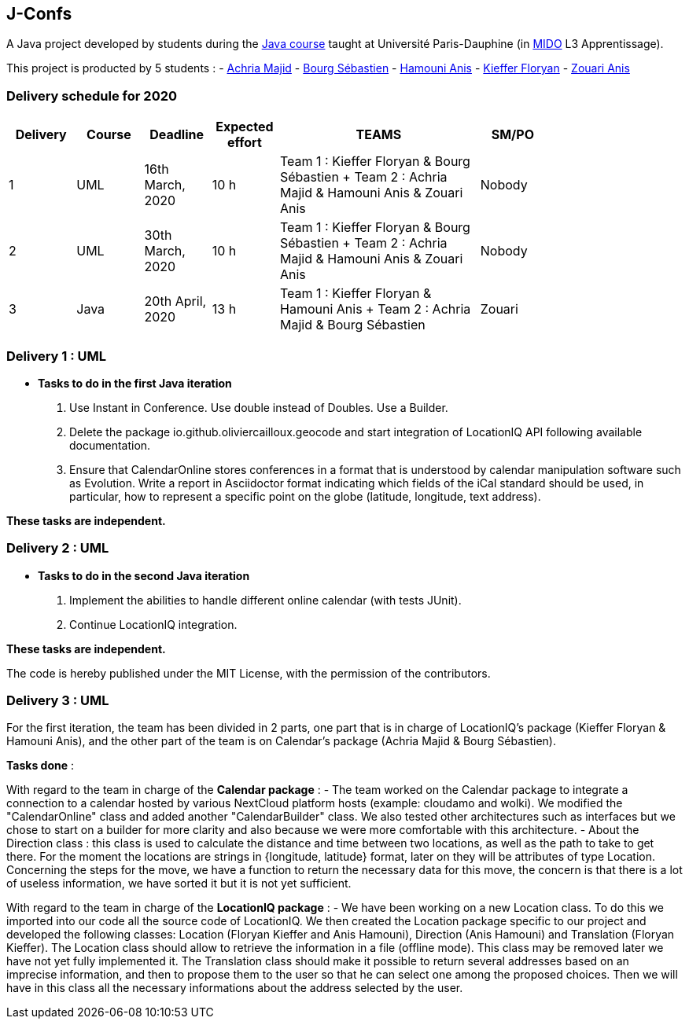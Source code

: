 J-Confs
-------

A Java project developed by students during the https://github.com/oliviercailloux/java-course[Java course] taught at Université Paris-Dauphine (in http://www.mido.dauphine.fr/[MIDO] L3 Apprentissage).

This project is producted by 5 students : 
- https://github.com/machria[Achria Majid]
- https://github.com/sebastienbourg[Bourg Sébastien]
- https://github.com/anis468[Hamouni Anis]
- https://github.com/floryanKieffer[Kieffer Floryan]
- https://github.com/Zanis922[Zouari Anis]

=== Delivery schedule for 2020

[width="80%",cols="^10,^10,^10,^10,^30,^10",options="header"]
|===================================================================================================================================
|Delivery |Course |Deadline | Expected effort | TEAMS | SM/PO

|1|UML   |16th March, 2020 |10 h | Team 1 : Kieffer Floryan & Bourg Sébastien + Team 2 : Achria Majid & Hamouni Anis & Zouari Anis| Nobody
|2|UML   |30th March, 2020 |10 h | Team 1 : Kieffer Floryan & Bourg Sébastien + Team 2 : Achria Majid & Hamouni Anis & Zouari Anis| Nobody
|3|Java  |20th April, 2020 |13 h | Team 1 : Kieffer Floryan & Hamouni Anis + Team 2 : Achria Majid & Bourg Sébastien              | Zouari



|===================================================================================================================================



Delivery 1 : UML
~~~~~~~~~~~~~~~~~

* *Tasks to do in the first Java iteration*
. Use Instant in Conference. Use double instead of Doubles. Use a Builder.
. Delete the package io.github.oliviercailloux.geocode and start integration of LocationIQ API following available documentation.
. Ensure that CalendarOnline stores conferences in a format that is understood by calendar manipulation software such as Evolution. Write a report in Asciidoctor format indicating which fields of the iCal standard should be used, in particular, how to represent a specific point on the globe (latitude, longitude, text address).


*These tasks are independent.*

Delivery 2 : UML
~~~~~~~~~~~~~~~~~

* *Tasks to do in the second Java iteration*
. Implement the abilities to handle different online calendar (with tests JUnit).
. Continue LocationIQ integration.

*These tasks are independent.*


The code is hereby published under the MIT License, with the permission of the contributors.

Delivery 3 : UML
~~~~~~~~~~~~~~~~~
For the first iteration, the team has been divided in 2 parts,  one part that is in charge of LocationIQ's package (Kieffer Floryan & Hamouni Anis),  and the other part of the team is on Calendar's package (Achria Majid & Bourg Sébastien).

*Tasks done* :

With regard to the team in charge of the *Calendar package* : 
- The team worked on the Calendar package to integrate a connection to a calendar hosted by various NextCloud platform hosts (example: cloudamo and wolki). We modified the "CalendarOnline" class and added another "CalendarBuilder" class. We also tested other architectures such as interfaces but we chose to start on a builder for more clarity and also because we were more comfortable with this architecture.
- About the Direction class : this class is used to calculate the distance and time between two locations, as well as the path to take to get there. For the moment the locations are strings in {longitude, latitude} format, later on they will be attributes of type Location. Concerning the steps for the move, we have a function to return the necessary data for this move, the concern is that there is a lot of useless information, we have sorted it but it is not yet sufficient.

With regard to the team in charge of the *LocationIQ package* : 
- We have been working on a new Location class. To do this we imported into our code all the source code of LocationIQ. We then created the Location package specific to our project and developed the following classes: Location (Floryan Kieffer and Anis Hamouni), Direction (Anis Hamouni) and Translation (Floryan Kieffer). The Location class should allow to retrieve the information in a file (offline mode). This class may be removed later we have not yet fully implemented it. The Translation class should make it possible to return several addresses based on an imprecise information, and then to propose them to the user so that he can select one among the proposed choices. Then we will have in this class all the necessary informations about the address selected by the user.
